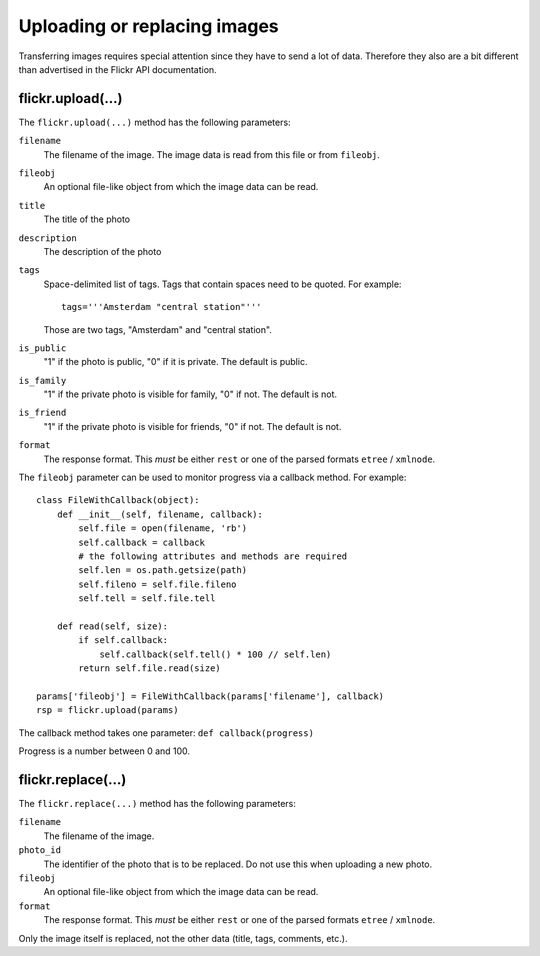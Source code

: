 
Uploading or replacing images
======================================================================

Transferring images requires special attention since they have to
send a lot of data. Therefore they also are a bit different than
advertised in the Flickr API documentation.

flickr.upload(...)
----------------------------------------------------------------------

The ``flickr.upload(...)`` method has the following parameters:

``filename``
    The filename of the image. The image data is read from this file or
    from ``fileobj``.

``fileobj``
    An optional file-like object from which the image data can be read.

``title``
    The title of the photo

``description``
    The description of the photo

``tags``
    Space-delimited list of tags. Tags that contain spaces need to be
    quoted. For example::

        tags='''Amsterdam "central station"'''

    Those are two tags, "Amsterdam" and "central station".

``is_public``
    "1" if the photo is public, "0" if it is private. The default is
    public.

``is_family``
    "1" if the private photo is visible for family, "0" if not. The
    default is not.

``is_friend``
    "1" if the private photo is visible for friends, "0" if not. The
    default is not.

``format``
    The response format. This *must* be either ``rest`` or one of the
    parsed formats ``etree`` / ``xmlnode``.


The ``fileobj`` parameter can be used to monitor progress via a
callback method. For example::

    class FileWithCallback(object):
        def __init__(self, filename, callback):
            self.file = open(filename, 'rb')
            self.callback = callback
            # the following attributes and methods are required
            self.len = os.path.getsize(path)
            self.fileno = self.file.fileno
            self.tell = self.file.tell

        def read(self, size):
            if self.callback:
                self.callback(self.tell() * 100 // self.len)
            return self.file.read(size)

    params['fileobj'] = FileWithCallback(params['filename'], callback)
    rsp = flickr.upload(params)

The callback method takes one parameter: ``def callback(progress)``
        
Progress is a number between 0 and 100.


flickr.replace(...)
----------------------------------------------------------------------

The ``flickr.replace(...)`` method has the following parameters:

``filename``
    The filename of the image.

``photo_id``
    The identifier of the photo that is to be replaced. Do not use
    this when uploading a new photo.

``fileobj``
    An optional file-like object from which the image data can be read.

``format``
    The response format. This *must* be either ``rest`` or one of the
    parsed formats ``etree`` / ``xmlnode``.

Only the image itself is replaced, not the other data (title, tags,
comments, etc.).

